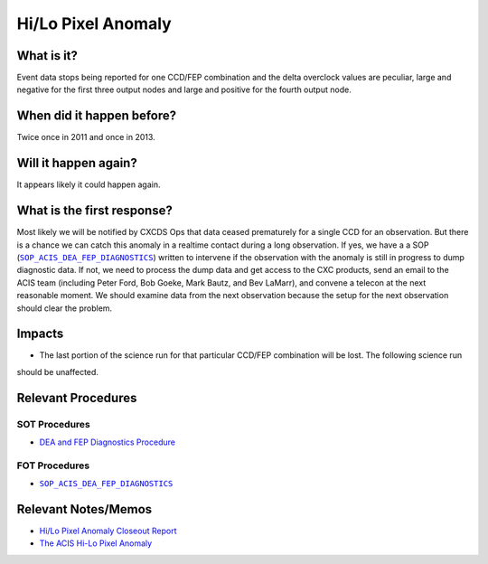.. _hi-lo-anomaly:

Hi/Lo Pixel Anomaly
===================

What is it?
-----------

Event data stops being reported for one CCD/FEP combination and the delta overclock values are peculiar, large and
negative for the first three output nodes and large and positive for the fourth output node.

When did it happen before?
--------------------------

Twice once in 2011 and once in 2013.

Will it happen again?
---------------------

It appears likely it could happen again.

What is the first response?
---------------------------

Most likely we will be notified by CXCDS Ops that data ceased prematurely for a single CCD for an observation. But there
is a chance we can catch this anomaly in a realtime contact during a long observation. If yes, we have a a SOP
(|sop_diagnostics|_) written to intervene if the observation with the anomaly is still in progress to
dump diagnostic data. If not, we need to process the dump data and get access to the CXC products, send an email to the
ACIS team (including Peter Ford, Bob Goeke, Mark Bautz, and Bev LaMarr), and convene a telecon at the next reasonable
moment. We should examine data from the next observation because the setup for the next observation should clear the
problem.

.. |sop_diagnostics| replace:: ``SOP_ACIS_DEA_FEP_DIAGNOSTICS``
.. _sop_diagnostics: http://occweb.cfa.harvard.edu/occweb/FOT/configuration/procedures/SOP/SOP_ACIS_DEA_FEP_DIAGNOSTICS.pdf

Impacts
-------

* The last portion of the science run for that particular CCD/FEP combination will be lost. The following science run
should be unaffected.

Relevant Procedures
-------------------

SOT Procedures
++++++++++++++

* `DEA and FEP Diagnostics Procedure <http://cxc.cfa.harvard.edu/acis/cmd_seq/dea_fep_diags.ps>`_

FOT Procedures
++++++++++++++

* |sop_diagnostics|_

Relevant Notes/Memos
--------------------

* `Hi/Lo Pixel Anomaly Closeout Report <http://cxc.cfa.harvard.edu/acis/memos/OCCcm09291_DDTS_Closeout.txt>`_
* `The ACIS Hi-Lo Pixel Anomaly <ftp://acis.mit.edu/pub/hi-lo-pixel-anomaly-v1.4.pdf>`_
